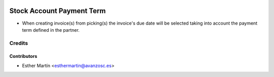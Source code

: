 .. image:: https://img.shields.io/badge/licence-AGPL--3-blue.svg
   :target: http://www.gnu.org/licenses/agpl-3.0-standalone.html
   :alt: License: AGPL-3

==========================
Stock Account Payment Term
==========================

* When creating invoice(s) from picking(s) the invoice's due date will be
  selected taking into account the payment term defined in the partner.


Credits
=======


Contributors
------------
* Esther Martín <esthermartin@avanzosc.es>
